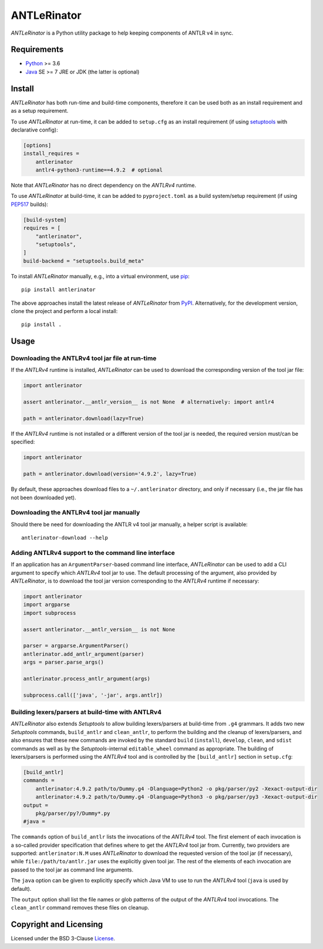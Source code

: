 ============
ANTLeRinator
============

.. image:: https://img.shields.io/pypi/v/antlerinator?logo=python&logoColor=white
   :target: https://pypi.org/project/antlerinator/
.. image:: https://img.shields.io/pypi/l/antlerinator?logo=open-source-initiative&logoColor=white
   :target: https://pypi.org/project/antlerinator/
.. image:: https://img.shields.io/github/workflow/status/renatahodovan/antlerinator/main/master?logo=github&logoColor=white
   :target: https://github.com/renatahodovan/antlerinator/actions
.. image:: https://img.shields.io/coveralls/github/renatahodovan/antlerinator/master?logo=coveralls&logoColor=white
   :target: https://coveralls.io/github/renatahodovan/antlerinator

.. start included documentation

*ANTLeRinator* is a Python utility package to help keeping components of
ANTLR v4 in sync.


Requirements
============

* Python_ >= 3.6
* Java_ SE >= 7 JRE or JDK (the latter is optional)

.. _Python: https://www.python.org
.. _Java: https://www.oracle.com/java/


Install
=======

*ANTLeRinator* has both run-time and build-time components, therefore it can be
used both as an install requirement and as a setup requirement.

To use *ANTLeRinator* at run-time, it can be added to ``setup.cfg`` as an
install requirement (if using setuptools_ with declarative config):

.. code-block:: ini

    [options]
    install_requires =
        antlerinator
        antlr4-python3-runtime==4.9.2  # optional

Note that *ANTLeRinator* has no direct dependency on the *ANTLRv4* runtime.

To use *ANTLeRinator* at build-time, it can be added to ``pyproject.toml`` as a
build system/setup requirement (if using PEP517_ builds):

.. code-block:: toml

    [build-system]
    requires = [
        "antlerinator",
        "setuptools",
    ]
    build-backend = "setuptools.build_meta"

To install *ANTLeRinator* manually, e.g., into a virtual environment, use pip_::

    pip install antlerinator

The above approaches install the latest release of *ANTLeRinator* from PyPI_.
Alternatively, for the development version, clone the project and perform a
local install::

    pip install .

.. _setuptools: https://github.com/pypa/setuptools
.. _PEP517: https://www.python.org/dev/peps/pep-0517/
.. _pip: https://pip.pypa.io
.. _PyPI: https://pypi.org/


Usage
=====

Downloading the ANTLRv4 tool jar file at run-time
-------------------------------------------------

If the *ANTLRv4* runtime is installed, *ANTLeRinator* can be used to download
the corresponding version of the tool jar file:

.. code-block:: python

    import antlerinator

    assert antlerinator.__antlr_version__ is not None  # alternatively: import antlr4

    path = antlerinator.download(lazy=True)

If the *ANTLRv4* runtime is not installed or a different version of the tool jar
is needed, the required version must/can be specified:

.. code-block:: python

    import antlerinator

    path = antlerinator.download(version='4.9.2', lazy=True)

By default, these approaches download files to a ``~/.antlerinator`` directory,
and only if necessary (i.e., the jar file has not been downloaded yet).

Downloading the ANTLRv4 tool jar manually
-----------------------------------------

Should there be need for downloading the ANTLR v4 tool jar manually, a helper
script is available::

    antlerinator-download --help

Adding ANTLRv4 support to the command line interface
----------------------------------------------------

If an application has an ``ArgumentParser``-based command line interface,
*ANTLeRinator* can be used to add a CLI argument to specify which *ANTLRv4* tool
jar to use. The default processing of the argument, also provided by
*ANTLeRinator*, is to download the tool jar version corresponding to the
*ANTLRv4* runtime if necessary:

.. code-block:: python

    import antlerinator
    import argparse
    import subprocess

    assert antlerinator.__antlr_version__ is not None

    parser = argparse.ArgumentParser()
    antlerinator.add_antlr_argument(parser)
    args = parser.parse_args()

    antlerinator.process_antlr_argument(args)

    subprocess.call(['java', '-jar', args.antlr])

Building lexers/parsers at build-time with ANTLRv4
--------------------------------------------------

*ANTLeRinator* also extends *Setuptools* to allow building lexers/parsers at
build-time from ``.g4`` grammars. It adds two new *Setuptools* commands,
``build_antlr`` and ``clean_antlr``, to perform the building and the cleanup of
lexers/parsers, and also ensures that these new commands are invoked by the
standard ``build`` (``install``), ``develop``, ``clean``, and ``sdist`` commands
as well as by the *Setuptools*-internal ``editable_wheel`` command as
appropriate. The building of lexers/parsers is performed using the *ANTLRv4*
tool and is controlled by the ``[build_antlr]`` section in ``setup.cfg``:

.. code-block:: ini

    [build_antlr]
    commands =
        antlerinator:4.9.2 path/to/Dummy.g4 -Dlanguage=Python2 -o pkg/parser/py2 -Xexact-output-dir
        antlerinator:4.9.2 path/to/Dummy.g4 -Dlanguage=Python3 -o pkg/parser/py3 -Xexact-output-dir
    output =
        pkg/parser/py?/Dummy*.py
    #java =

The ``commands`` option of ``build_antlr`` lists the invocations of the
*ANTLRv4* tool. The first element of each invocation is a so-called provider
specification that defines where to get the *ANTLRv4* tool jar from. Currently,
two providers are supported: ``antlerinator:N.M`` uses *ANTLeRinator* to
download the requested version of the tool jar (if necessary), while
``file:/path/to/antlr.jar`` uses the explicitly given tool jar. The rest of the
elements of each invocation are passed to the tool jar as command line
arguments.

The ``java`` option can be given to explicitly specify which Java VM to use to
run the *ANTLRv4* tool (``java`` is used by default).

The ``output`` option shall list the file names or glob patterns of the output
of the *ANTLRv4* tool invocations. The ``clean_antlr`` command removes these
files on cleanup.

.. end included documentation


Copyright and Licensing
=======================

Licensed under the BSD 3-Clause License_.

.. _License: LICENSE.rst
